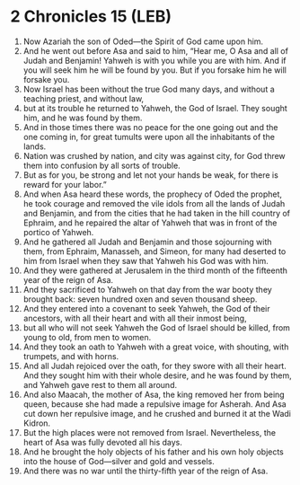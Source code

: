 * 2 Chronicles 15 (LEB)
:PROPERTIES:
:ID: LEB/14-2CH15
:END:

1. Now Azariah the son of Oded—the Spirit of God came upon him.
2. And he went out before Asa and said to him, “Hear me, O Asa and all of Judah and Benjamin! Yahweh is with you while you are with him. And if you will seek him he will be found by you. But if you forsake him he will forsake you.
3. Now Israel has been without the true God many days, and without a teaching priest, and without law,
4. but at its trouble he returned to Yahweh, the God of Israel. They sought him, and he was found by them.
5. And in those times there was no peace for the one going out and the one coming in, for great tumults were upon all the inhabitants of the lands.
6. Nation was crushed by nation, and city was against city, for God threw them into confusion by all sorts of trouble.
7. But as for you, be strong and let not your hands be weak, for there is reward for your labor.”
8. And when Asa heard these words, the prophecy of Oded the prophet, he took courage and removed the vile idols from all the lands of Judah and Benjamin, and from the cities that he had taken in the hill country of Ephraim, and he repaired the altar of Yahweh that was in front of the portico of Yahweh.
9. And he gathered all Judah and Benjamin and those sojourning with them, from Ephraim, Manasseh, and Simeon, for many had deserted to him from Israel when they saw that Yahweh his God was with him.
10. And they were gathered at Jerusalem in the third month of the fifteenth year of the reign of Asa.
11. And they sacrificed to Yahweh on that day from the war booty they brought back: seven hundred oxen and seven thousand sheep.
12. And they entered into a covenant to seek Yahweh, the God of their ancestors, with all their heart and with all their inmost being,
13. but all who will not seek Yahweh the God of Israel should be killed, from young to old, from men to women.
14. And they took an oath to Yahweh with a great voice, with shouting, with trumpets, and with horns.
15. And all Judah rejoiced over the oath, for they swore with all their heart. And they sought him with their whole desire, and he was found by them, and Yahweh gave rest to them all around.
16. And also Maacah, the mother of Asa, the king removed her from being queen, because she had made a repulsive image for Asherah. And Asa cut down her repulsive image, and he crushed and burned it at the Wadi Kidron.
17. But the high places were not removed from Israel. Nevertheless, the heart of Asa was fully devoted all his days.
18. And he brought the holy objects of his father and his own holy objects into the house of God—silver and gold and vessels.
19. And there was no war until the thirty-fifth year of the reign of Asa.
